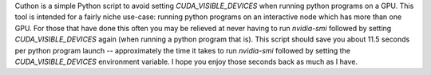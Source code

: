 Cuthon is a simple Python script to avoid setting `CUDA_VISIBLE_DEVICES` when
running python programs on a GPU. This tool is intended for a fairly niche
use-case: running python programs on an interactive node which has more than
one GPU. For those that have done this often you may be relieved at never
having to run `nvidia-smi` followed by setting `CUDA_VISIBLE_DEVICES` again
(when running a python program that is). This script should save you about 11.5 seconds
per python program launch -- approximately the time it takes to run
`nvidia-smi` followed by setting the `CUDA_VISIBLE_DEVICES` environment
variable. I hope you enjoy those seconds back as much as I have.


